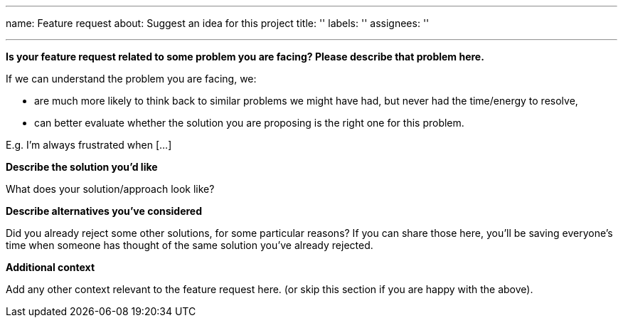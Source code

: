 '''

name: Feature request about: Suggest an idea for this project title: '' labels: '' assignees: ''

'''

*Is your feature request related to some problem you are facing?
Please describe that problem here.*

If we can understand the problem you are facing, we:

* are much more likely to think back to similar problems we might have had, but never had the time/energy to resolve,
* can better evaluate whether the solution you are proposing is the right one for this problem.

E.g.
I'm always frustrated when [...]

*Describe the solution you'd like*

What does your solution/approach look like?

*Describe alternatives you've considered*

Did you already reject some other solutions, for some particular reasons?
If you can share those here, you'll be saving everyone's time when someone has thought of the same solution you've already rejected.

*Additional context*

Add any other context relevant to the feature request here.
(or skip this section if you are happy with the above).
